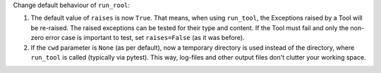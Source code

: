 Change default behaviour of ``run_rool``:

1. The default value of ``raises`` is now ``True``. That means, when using
   ``run_tool``, the Exceptions raised by a Tool will be re-raised. The raised
   exceptions can be tested for their type and content.
   If the Tool must fail and only the non-zero error case is important to test,
   set ``raises=False`` (as it was before).

2. If the ``cwd`` parameter is ``None`` (as per default), now a temporary directory
   is used instead of the directory, where ``run_tool`` is called (typically via
   pytest). This way, log-files and other output files don't clutter your
   working space.
